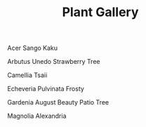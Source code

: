 #+title: Plant Gallery
#+OPTIONS: author:nil timestamp:nil

#+CAPTION: Acer Sango Kaku
#+ATTR_HTML: :width 300px
[[file:Acer_Sango_Kaku.jpg]]

#+CAPTION: Arbutus Unedo Strawberry Tree
#+ATTR_HTML: :width 300px
[[file:Arbutus_Unedo_Strawberry_Tree.jpg]]

#+CAPTION: Camellia Tsaii
#+ATTR_HTML: :width 300px
[[file:Camellia_Tsaii.jpg]]

#+CAPTION: Echeveria Pulvinata Frosty
#+ATTR_HTML: :width 300px
[[file:Echeveria_Pulvinata_Frosty.jpg]]

#+CAPTION: Gardenia August Beauty Patio Tree
#+ATTR_HTML: :width 300px
[[file:Gardenia_August_Beauty_Patio_Tree.jpg]]

#+CAPTION: Magnolia Alexandria
#+ATTR_HTML: :width 300px
[[file:Magnolia_Alexandria.jpg]]
